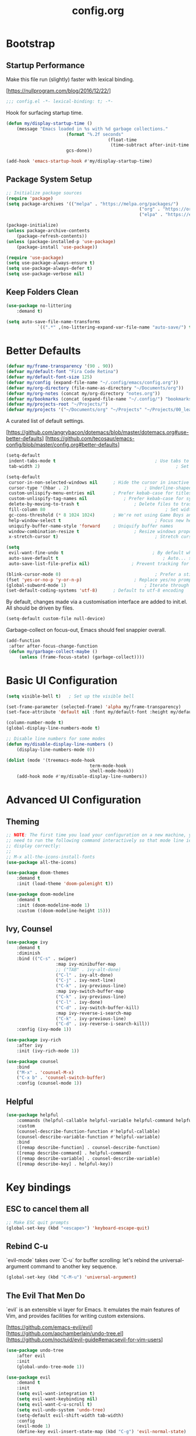 #+TITLE: config.org
#+STARTUP: content
#+PROPERTY: header-args:emacs-lisp :tangle ./config.el :mkdirp yes

* Bootstrap
	
** Startup Performance

	Make this file run (slightly) faster with lexical binding.

	[https://nullprogram.com/blog/2016/12/22/]

	#+begin_src emacs-lisp
		;;; config.el -*- lexical-binding: t; -*-
	#+end_src

	Hook for surfacing startup time.

	 #+begin_src emacs-lisp
		 (defun my/display-startup-time ()
			 (message "Emacs loaded in %s with %d garbage collections."
								(format "%.2f seconds"
												(float-time
												 (time-subtract after-init-time before-init-time)))
								gcs-done))

		 (add-hook 'emacs-startup-hook #'my/display-startup-time)
	 #+end_src

** Package System Setup

	 #+begin_src emacs-lisp
		 ;; Initialize package sources
		 (require 'package)
		 (setq package-archives '(("melpa" . "https://melpa.org/packages/")
															("org" . "https://orgmode.org/elpa/")
															("elpa" . "https://elpa.gnu.org/packages/")))

		 (package-initialize)
		 (unless package-archive-contents
			 (package-refresh-contents))
		 (unless (package-installed-p 'use-package)
			 (package-install 'use-package))

		 (require 'use-package)
		 (setq use-package-always-ensure t)
		 (setq use-package-always-defer t)
		 (setq use-package-verbose nil)
	 #+end_src

** Keep Folders Clean

	 #+begin_src emacs-lisp
		 (use-package no-littering
			 :demand t)

		 (setq auto-save-file-name-transforms
					 `((".*" ,(no-littering-expand-var-file-name "auto-save/") t)))
	 #+end_src

* Better Defaults

	#+begin_src emacs-lisp
		(defvar my/frame-transparency '(90 . 90))
		(defvar my/default-font "Fira Code Retina")
		(defvar my/default-font-size 125)
		(defvar my/config (expand-file-name "~/.config/emacs/config.org"))
		(defvar my/org-directory (file-name-as-directory "~/Documents/org"))
		(defvar my/org-notes (concat my/org-directory "notes.org"))
		(defvar my/bookmarks (concat (expand-file-name "~/.config/") "bookmarks.txt"))
		(defvar my/projects-root "~/Projects/")
		(defvar my/projects '("~/Documents/org" "~/Projects" "~/Projects/00_learning"))
	#+end_src

	A curated list of default settings.

	[https://github.com/angrybacon/dotemacs/blob/master/dotemacs.org#use-better-defaults]
	[https://github.com/tecosaur/emacs-config/blob/master/config.org#better-defaults]

	#+begin_src emacs-lisp
		(setq-default
		 indent-tabs-mode t										 ; Use tabs to indent
		 tab-width 2)													 ; Set width for tabs

		(setq-default
		 cursor-in-non-selected-windows nil		 ; Hide the cursor in inactive windows
		 cursor-type '(hbar . 2)							 ; Underline-shaped cursor
		 custom-unlispify-menu-entries nil		 ; Prefer kebab-case for titles
		 custom-unlispify-tag-names nil				 ; Prefer kebab-case for symbols
		 delete-by-moving-to-trash t					 ; Delete files to trash
		 fill-column 80												 ; Set width for automatic line breaks
		 gc-cons-threshold (* 8 1024 1024)		 ; We're not using Game Boys anymore
		 help-window-select t									 ; Focus new help windows when opened
		 uniquify-buffer-name-style 'forward	 ; Uniquify buffer names
		 window-combination-resize t					 ; Resize windows proportionally
		 x-stretch-cursor t)									 ; Stretch cursor to the glyph width

		(setq
		 evil-want-fine-undo t									; By default while in insert all changes are one big blob. Be more granular
		 auto-save-default t										; Auto... save...
		 auto-save-list-file-prefix nil)				; Prevent tracking for auto-saves

		(blink-cursor-mode 0)									 ; Prefer a still cursor
		(fset 'yes-or-no-p 'y-or-n-p)					 ; Replace yes/no prompts with y/n
		(global-subword-mode 1)								 ; Iterate through CamelCase words
		(set-default-coding-systems 'utf-8)		 ; Default to utf-8 encoding
	#+end_src

	By default, changes made via a customisation interface are added to init.el. All should be driven by files.

	#+begin_src emacs-lisp
		(setq-default custom-file null-device)
	#+end_src

	Garbage-collect on focus-out, Emacs should feel snappier overall.

	#+begin_src emacs-lisp
		(add-function
		 :after after-focus-change-function
		 (defun my/garbage-collect-maybe ()
			 (unless (frame-focus-state) (garbage-collect))))
	#+end_src

* Basic UI Configuration

	#+begin_src emacs-lisp
		(setq visible-bell t)	; Set up the visible bell

		(set-frame-parameter (selected-frame) 'alpha my/frame-transparency)
		(set-face-attribute 'default nil :font my/default-font :height my/default-font-size)

		(column-number-mode t)
		(global-display-line-numbers-mode t)

		;; Disable line numbers for some modes
		(defun my/disable-display-line-numbers ()
			(display-line-numbers-mode 0))

		(dolist (mode '(treemacs-mode-hook
										term-mode-hook
										shell-mode-hook))
			(add-hook mode #'my/disable-display-line-numbers))
	#+end_src

* Advanced UI Configuration

** Theming

	 #+begin_src emacs-lisp
		 ;; NOTE: The first time you load your configuration on a new machine, you'll
		 ;; need to run the following command interactively so that mode line icons
		 ;; display correctly:
		 ;;
		 ;; M-x all-the-icons-install-fonts
		 (use-package all-the-icons)

		 (use-package doom-themes
			 :demand t
			 :init (load-theme 'doom-palenight t))

		 (use-package doom-modeline
			 :demand t
			 :init (doom-modeline-mode 1)
			 :custom ((doom-modeline-height 15)))
	 #+end_src

** Ivy, Counsel

	 #+begin_src emacs-lisp
		 (use-package ivy
			 :demand t
			 :diminish
			 :bind (("C-s" . swiper)
							:map ivy-minibuffer-map
							;; ("TAB" . ivy-alt-done)
							("C-l" . ivy-alt-done)
							("C-j" . ivy-next-line)
							("C-k" . ivy-previous-line)
							:map ivy-switch-buffer-map
							("C-k" . ivy-previous-line)
							("C-l" . ivy-done)
							("C-d" . ivy-switch-buffer-kill)
							:map ivy-reverse-i-search-map
							("C-k" . ivy-previous-line)
							("C-d" . ivy-reverse-i-search-kill))
			 :config (ivy-mode 1))

		 (use-package ivy-rich
			 :after ivy
			 :init (ivy-rich-mode 1))

		 (use-package counsel
			 :bind
			 ("M-x" . 'counsel-M-x)
			 ("C-x b" . 'counsel-switch-buffer)
			 :config (counsel-mode 1))
	 #+end_src

** Helpful

	 #+begin_src emacs-lisp
		 (use-package helpful
			 :commands (helpful-callable helpful-variable helpful-command helpful-key)
			 :custom
			 (counsel-describe-function-function #'helpful-callable)
			 (counsel-describe-variable-function #'helpful-variable)
			 :bind
			 ([remap describe-function] . counsel-describe-function)
			 ([remap describe-command] . helpful-command)
			 ([remap describe-variable] . counsel-describe-variable)
			 ([remap describe-key] . helpful-key))
	 #+end_src

* Key bindings

** ESC to cancel them all

	 #+begin_src emacs-lisp
		 ;; Make ESC quit prompts
		 (global-set-key (kbd "<escape>") 'keyboard-escape-quit)
	 #+end_src

** Rebind C-u

	 `evil-mode` takes over `C-u` for buffer scrolling: let's rebind the universal-argument command to another key sequence.

	 #+begin_src emacs-lisp
		 (global-set-key (kbd "C-M-u") 'universal-argument)
	 #+end_src

** The Evil That Men Do

	 `evil` is an extensible vi layer for Emacs. It emulates the main features of Vim, and provides facilities for writing custom extensions.

	 [https://github.com/emacs-evil/evil]
	 [https://github.com/apchamberlain/undo-tree.el]
	 [https://github.com/noctuid/evil-guide#emacsevil-for-vim-users]

	#+begin_src emacs-lisp
		(use-package undo-tree
			:after evil
			:init
			(global-undo-tree-mode 1))

		(use-package evil
			:demand t
			:init
			(setq evil-want-integration t)
			(setq evil-want-keybinding nil)
			(setq evil-want-C-u-scroll t)
			(setq evil-undo-system 'undo-tree)
			(setq-default evil-shift-width tab-width)
			:config
			(evil-mode 1)
			(define-key evil-insert-state-map (kbd "C-g") 'evil-normal-state)

			;; Use visual line motions even outside of visual-line-mode buffers
			(evil-global-set-key 'motion "j" 'evil-next-visual-line)
			(evil-global-set-key 'motion "k" 'evil-previous-visual-line)

			(evil-set-initial-state 'messages-buffer-mode 'normal)
			(evil-set-initial-state 'dashboard-mode 'normal))

		(use-package evil-collection
			:demand t
			:after (evil general)
			:config
			(evil-collection-init))

		;; Disable arrow keys in normal and visual modes
		(defun my/dont-arrow-me-bro ()
			(interactive)
			(message "Arrow keys are bad, you know?"))

		(define-key evil-normal-state-map (kbd "<left>") 'my/dont-arrow-me-bro)
		(define-key evil-normal-state-map (kbd "<right>") 'my/dont-arrow-me-bro)
		(define-key evil-normal-state-map (kbd "<down>") 'my/dont-arrow-me-bro)
		(define-key evil-normal-state-map (kbd "<up>") 'my/dont-arrow-me-bro)
		(evil-global-set-key 'motion (kbd "<left>") 'my/dont-arrow-me-bro)
		(evil-global-set-key 'motion (kbd "<right>") 'my/dont-arrow-me-bro)
		(evil-global-set-key 'motion (kbd "<down>") 'my/dont-arrow-me-bro)
		(evil-global-set-key 'motion (kbd "<up>") 'my/dont-arrow-me-bro)

		;; toggling comment symbols
		(use-package evil-nerd-commenter
			:bind ("M-/" . evilnc-comment-or-uncomment-lines))
	#+end_src

	Ask which buffer to display when splitting windows.

	#+begin_src emacs-lisp
		(with-eval-after-load 'evil
			(setq evil-vsplit-window-right t
						evil-split-window-below t)
			(advice-add 'evil-window-split :after 'counsel-switch-buffer)
			(advice-add 'evil-window-vsplit :after 'counsel-switch-buffer))
	#+end_src

** Follow the reaper

	 `general.el` provides a more convenient method for binding keys.

	 [https://github.com/noctuid/general.el]

	 #+begin_src emacs-lisp
		 (use-package general
			 :after evil
			 :config
			 (general-evil-setup t)
			 (general-create-definer my/leader-key-def
				 :keymaps '(normal insert visual emacs)
				 :prefix "SPC"
				 :global-prefix "C-SPC")
			 (my/leader-key-def
				 "fde" '(lambda () (interactive) (find-file (expand-file-name my/config)))))
	 #+end_src

** Keybinding Panel

	 `which-key` is a minor mode for Emacs that displays the key bindings following your currently entered incomplete command (a prefix) in a popup.

	 [https://github.com/justbur/emacs-which-key]

	 #+begin_src emacs-lisp
		 (use-package which-key
			 :defer 1
			 :demand t
			 :diminish which-key-mode
			 :config
			 (which-key-mode)
			 (setq which-key-idle-delay 0.3))
	 #+end_src

* Editing

	#+begin_src emacs-lisp
		;; Higlighting indentation
		(use-package highlight-indent-guides
			:hook
			(prog-mode . highlight-indent-guides-mode)
			(markdown-mode . highlight-indent-guides-mode)
			:custom (highlight-indent-guides-method 'character))

		;; Automatically clean whitespace
		(use-package ws-butler
			:defer 1
			:demand t
			:config
			(ws-butler-global-mode 1))
	#+end_src

* Org Mode

[https://github.com/daviwil/dotfiles/blob/master/Emacs.org#org-mode]
[https://github.com/daviwil/dotfiles/blob/master/Workflow.org]

** Initialization

	 #+begin_src emacs-lisp
		 (defun my/org-mode-setup ()
			 (visual-line-mode 1))

		 (use-package org
			 :commands
			 (org-capture
				org-agenda
				my/search-org-files)
			 :hook (org-mode . my/org-mode-setup)
			 :custom
			 (org-directory my/org-directory)
			 (org-startup-folded 'nofold)
			 (org-catch-invisible-edits 'smart))

		 (with-eval-after-load 'org
			 (require 'org-tempo)
			 (add-to-list 'org-structure-template-alist '("sh" . "src shell"))
			 (add-to-list 'org-structure-template-alist '("el" . "src emacs-lisp"))
			 (add-to-list 'org-structure-template-alist '("py" . "src python"))
			 (add-to-list 'org-structure-template-alist '("sc" . "src scheme"))
			 (add-to-list 'org-structure-template-alist '("json" . "src json"))
			 (add-to-list 'org-structure-template-alist '("yaml" . "src yaml")))

		 (with-eval-after-load 'org
			 (org-babel-do-load-languages
				'org-babel-load-languages
				'((emacs-lisp . t)
					(scheme . t))))
	 #+end_src

** Agenda

*** Defaults

	 #+begin_src emacs-lisp
		 (with-eval-after-load 'org
			 (setq
				org-default-notes-files my/org-notes
				org-agenda-start-with-log-mode t
				org-log-done 'time
				org-log-into-drawer t
				org-agenda-files (directory-files-recursively org-directory "\\.org$")
				org-todo-keywords '((sequence "TODO" "IN-PROGRESS" "WAITING" "DONE"))
				org-todo-keyword-faces '(("IN-PROGRESS" . (:foreground "orange red" :weight bold))
																 ("WAITING" . (:foreground "HotPink2" :weight bold)))
				org-priority-default ?C
				))
	 #+end_src

*** Custom dashboard

	 #+begin_src emacs-lisp
		 (with-eval-after-load 'org
			 (setq org-agenda-custom-commands
						 '(("d" "Dashboard"
								((agenda "" ((org-deadline-warning-days 7)))
								 (tags-todo "+PRIORITY=\"A\""
														((org-agenda-overriding-header "High Priority")))
								 (todo "WAITING"
											 ((org-agenda-text-search-extra-files nil)))
								 (todo "IN-PROGRESS"
											 ((org-agenda-text-search-extra-files nil)))
								 (tags-todo "+PRIORITY=\"B\"|+PRIORITY=\"C\""
											 ((org-agenda-text-search-extra-files nil))))
								))
						 ))
	 #+end_src

** Bindings

	 #+begin_src emacs-lisp
		 (use-package evil-org
			 :after org
			 :hook
			 (org-mode . evil-org-mode)
			 (org-agenda-mode . evil-org-mode)
			 :config
			 (require 'evil-org-agenda)
			 (evil-org-agenda-set-keys))

		 (defun my/search-org-files ()
			 (interactive)
			 (counsel-rg "" my/org-directory nil "Search org-directory: "))

		 (defun my/org-agenda-dashboard ()
			 (interactive)
			 (org-agenda nil "d"))

		 (my/leader-key-def
			 "o"   '(:ignore t :which-key "org mode")
			 "oa"  '(my/org-agenda-dashboard :which-key "dashboard")
			 "od"  '(my/org-agenda-dashboard :which-key "dashboard")
			 "os"  '(my/search-org-files :which-key "search")
			 "oc"  '(org-capture t :which-key "capture")
			 "on"  '(org-toggle-narrow-to-subtree :which-key "toggle narrow")
			 "ot"  '(org-todo-list :which-key "todos"))
	 #+end_src

** Capture

	 `doct` is a function that provides an alternative, declarative syntax for describing Org capture templates.

	 [https://github.com/progfolio/doct]

	 #+begin_src emacs-lisp
		 (use-package doct)

		 (with-eval-after-load 'org
			 (setq org-capture-templates
						 (doct `(("Task" :keys "t"
											:icon ("checklist" :set "octicon" :color "green")
											:file my/org-notes
											:prepend nil
											:headline "Tasks"
											:type entry
											:template ("* TODO %?"
																 "%i %a"))
										 ("Note" :keys "n"
											:icon ("sticky-note-o" :set "faicon" :color "green")
											:file my/org-notes
											:prepend t
											:headline "Notes"
											:type entry
											:template ("* %?"
																 "%i %a"))
										 ("Bookmark" :keys "b"
											:file my/bookmarks
											:prepend nil
											:type plain
											:template ("%?	| "))))))
	 #+end_src

	 Functions for running org-capture from shell and closing.

	 [https://gist.github.com/progfolio/af627354f87542879de3ddc30a31adc1]

	 #+begin_src emacs-lisp
		 (defun my/org-capture-delete-frame (&rest _)
			 "Delete frame with its name frame-parameter set to 'capture'."
			 (if (equal "capture" (frame-parameter nil 'name))
					 (delete-frame)))
		 (advice-add 'org-capture-finalize :after #'my/org-capture-delete-frame)

		 (defun my/org-capture-open-frame ()
			 "Run org-capture in its own frame."
			 (interactive)
			 (require 'cl-lib)
			 (select-frame-by-name "capture")
			 (delete-other-windows)
			 (cl-letf (((symbol-function 'switch-to-buffer-other-window) #'switch-to-buffer))
				 (condition-case err
						 (org-capture)
					 ;; "q" signals (error "Abort") in 'org-capture'
					 ;; delete the newly created frame in this scenario.
					 (user-error (when (string= (cadr err) "Abort")
												 (delete-frame))))))
	 #+end_src

** Auto-tangle configuration files

	 #+begin_src emacs-lisp
		 ;; Automatically tangle .org config file .el file on save
		 (defun my/org-babel-tangle-config ()
			 (when (string-equal (buffer-file-name)
													 (expand-file-name my/config))
				 ;; Dynamic scoping to the rescue
				 (let ((org-confirm-babel-evaluate nil))
					 (org-babel-tangle))
				 ))

		 (add-hook 'org-mode-hook (lambda () (add-hook 'after-save-hook #'my/org-babel-tangle-config
																									 'run-at-end
																									 'only-in-org-mode)))
	 #+end_src

* Development

** Debugging with dap-mode

	 #+begin_src emacs-lisp
		 (use-package dap-mode
			 :commands dap-debug dap-debug-last dap-debug-recent)
	 #+end_src

** Language Server Support

	 #+begin_src emacs-lisp
		 (defun my/lsp-mode-setup ()
			 (setq lsp-headerline-breadcrumb-segments '(path-up-to-project file symbols))
			 (lsp-headerline-breadcrumb-mode))

		 (use-package lsp-mode
			 :commands (lsp lsp-deferred)
			 :hook (lsp-mode . my/lsp-mode-setup)
			 :init
			 (setq lsp-keymap-prefix "C-c l")
			 :config
			 (lsp-enable-which-key-integration t))

		 (use-package lsp-ui
			 :hook (lsp-mode . lsp-ui-mode)
			 :custom
			 (lsp-ui-doc-position 'bottom))

		 (use-package lsp-treemacs
			 :after lsp)

		 ;; (use-package lsp-ivy
		 ;;		:after lsp)

		 ;; ;; Create a buffer-local hook to run lsp-format-buffer on save, only when we enable prog-mode.
		 ;; (add-hook 'prog-mode-hook
		 ;;						(lambda () (add-hook 'before-save-hook #'lsp-format-buffer nil 'local)))
	 #+end_src

** Languages

*** Elixir

		#+begin_src emacs-lisp
			(use-package elixir-mode
				:hook
				(elixir-mode . lsp-deferred)
				:init
				(add-to-list 'exec-path "/usr/lib/elixir-ls")
				:config
				(require 'dap-elixir)
				(setq lsp-file-watch-ignored-directories
							(append lsp-file-watch-ignored-directories
											'("[/\\\\]deps\\'"
												"[/\\\\]_build\\'"
												"[/\\\\].elixir_ls\\'"))))

			;; Create a buffer-local hook to run elixir-format on save, only when we enable elixir-mode.
			(add-hook 'elixir-mode-hook
								(lambda () (add-hook 'before-save-hook 'elixir-format nil t)))
		#+end_src

*** Markdown

		#+begin_src emacs-lisp
			(use-package markdown-mode
				:ensure t
				:mode (("\\.md\\'" . markdown-mode)
							 ("\\.markdown\\'" . markdown-mode)
							 ("README\\.md\\'" . gfm-mode))
				:init (setq markdown-command "multimarkdown"))
		#+end_src

*** Python

		#+begin_src shell
			pip install --user "python-language-server[all]"
			pip install --user debugpy
		#+end_src

		#+begin_src emacs-lisp
			(use-package python-mode
				:hook (python-mode . lsp-deferred)
				:custom
				(dap-python-debugger 'debugpy)
				:config
				(require 'dap-python))

			(use-package blacken
				:after python-mode
				:hook (python-mode . blacken-mode))

			(use-package py-isort
				:after python-mode
				:hook (
							 ;; (python-mode . pyvenv-mode)
							 (before-save . py-isort-before-save)))
		#+end_src

*** Scheme (MIT)

		#+begin_src emacs-lisp
			(use-package geiser-mit
				:custom
				(geiser-default-implementation 'mit)
				(geiser-mit-binary "scheme"))
		#+end_src

** Auto-Completion

	 `company` is a text completion framework for Emacs.
	 `company-box` is a company front-end with icons.

	 #+begin_src emacs-lisp
		 (use-package company
			 :after lsp-mode
			 :hook (lsp-mode . company-mode)
			 :custom
			 (company-minimum-prefix-length 1)
			 (company-selection-wrap-around t)
			 (company-show-numbers nil)
			 (company-tooltip-align-annotations 't)
			 (company-idle-delay 0))

		 (use-package company-box
			 :after company
			 :hook (company-mode . company-box-mode))
	 #+end_src

	 [https://company-mode.github.io/]
	 [https://github.com/sebastiencs/company-box]

** Projectile

	 `projectile` is a project interaction library for Emacs.

	 [https://projectile.mx/]

	 #+begin_src emacs-lisp
		 (use-package projectile
			 :diminish projectile-mode
			 :config (projectile-mode)
			 :bind-keymap
			 ("C-c p" . projectile-command-map)
			 :custom
			 (projectile-completion-system 'ivy)
			 (projectile-enable-caching t)
			 :init
			 (setq projectile-switch-project-action #'projectile-dired
						 projectile-project-search-path my/projects
						 projectile-sort-order 'access-time))

		 (with-eval-after-load 'projectile
			 (projectile-discover-projects-in-directory my/projects-root)
			 (projectile-discover-projects-in-directory my/org-directory))

		 (use-package counsel-projectile
			 :after projectile
			 :config (counsel-projectile-mode 1))
	 #+end_src

** Magit


	 [[https://magit.vc/][Magit]] is a complete text-based user interface to Git.

	#+begin_src emacs-lisp
		(use-package magit
			:commands (magit-status magit-get-current-branch)
			:custom
			(magit-display-buffer-function #'magit-display-buffer-same-window-except-diff-v1))
	#+end_src

** PlantUML

	#+begin_src emacs-lisp
		(use-package plantuml-mode
			:custom
			(plantunl-server-url nil)
			(plantuml-default-exec-mode 'executable)
			(plantuml-executable-path "/usr/bin/plantuml")
			(plantuml-output-type "png"))

		(add-to-list 'auto-mode-alist
								 '("\\.puml\\'" . plantuml-mode)
								 '("\\.plantuml\\'" . plantuml-mode))

		(with-eval-after-load 'org
			(require 'org-tempo)
			(add-to-list 'org-src-lang-modes '("plantuml" . plantuml))
			(add-to-list 'org-structure-template-alist '("puml". "src plantuml")))

		(use-package flycheck-plantuml
			:after plantuml-mode)

		(with-eval-after-load 'plantuml-mode
			(require 'flycheck-plantuml)
			(flycheck-plantuml-setup))
	#+end_src

** Productivity

*** Smart Parens
		
		#+begin_src emacs-lisp
			(use-package smartparens
				:hook
				(org-mode . smartparens-mode)
				(prog-mode . smartparens-mode))
		#+end_src

*** Rainbow Delimiters

		`rainbow-delimter` is a "rainbow parentheses"-like mode which highlights delimiters such as parentheses, brackets or braces according to their depth.

		https://github.com/Fanael/rainbow-delimiters

		#+begin_src emacs-lisp
			(use-package rainbow-delimiters
				:hook (prog-mode . rainbow-delimiters-mode))
		#+end_src

* File Management

** Dired

	 Dired is a built-in file manager for Emacs that does some pretty amazing things!

	 #+begin_src emacs-lisp
		 (use-package dired
			 :ensure nil
			 :commands (dired dired-jump)
			 :bind (("C-x C-j" . dired-jump))
			 :custom ((dired-listing-switches "-agho --group-directories-first"))
			 :config
			 (evil-collection-define-key 'normal 'dired-mode-map
				 "h" 'dired-up-directory
				 "l" 'dired-find-file))
	 #+end_src

* Terminal

	#+begin_src emacs-lisp
		(use-package term
			:commands term
			:config
			(setq explicit-shell-file-name "bash"))
	#+end_src
